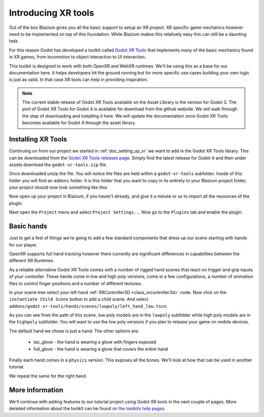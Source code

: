 .. _doc_introducing_xr_tools:

Introducing XR tools
====================

Out of the box Blazium gives you all the basic support to setup an XR project.
XR specific game mechanics however need to be implemented on top of this foundation.
While Blazium makes this relatively easy this can still be a daunting task.

For this reason Godot has developed a toolkit called `Godot XR Tools <https://github.com/GodotVR/godot-xr-tools>`_
that implements many of the basic mechanics found in XR games, from locomotion to object interaction to UI interaction.

This toolkit is designed to work with both OpenXR and WebXR runtimes.
We'll be using this as a base for our documentation here.
It helps developers hit the ground running but for more specific use cases building your own logic is just as valid.
In that case XR tools can help in providing inspiration.

.. note::
  The current stable release of Godot XR Tools available on the Asset Library is the version for Godot 3.
  The port of Godot XR Tools for Godot 4 is available for download from the github website.
  We will walk through the step of downloading and installing it here.
  We will update the documentation once Godot XR Tools becomes available for Godot 4 through the asset library.

Installing XR Tools
-------------------

Continuing on from our project we started in :ref:`doc_setting_up_xr` we want to add in the Godot XR Tools library.
This can be downloaded from the `Godot XR Tools releases page <https://github.com/GodotVR/godot-xr-tools/releases>`_.
Simply find the latest release for Godot 4 and then under assets download the ``godot-xr-tools.zip`` file.

Once downloaded unzip the file.
You will notice the files are held within a ``godot-xr-tools`` subfolder.
Inside of this folder you will find an ``addons`` folder.
It is this folder that you want to copy in its entirety to your Blazium project folder, your project should now look something like this:

.. image:: img/godot_xr_tools_root_folder.webp

Now open up your project in Blazium, if you haven't already, and give it a minute or so to import all the resources of the plugin.

Next open the ``Project`` menu and select ``Project Settings..``.
Now go to the ``Plugins`` tab and enable the plugin.

.. image:: img/godot_xr_tools_enable.webp

Basic hands
-----------

Just to get a feel of things we're going to add a few standard components that dress up our scene starting with hands for our player.

OpenXR supports full hand tracking however there currently are significant differences in capabilities between the different XR Runtimes.

As a reliable alternative Godot XR Tools comes with a number of rigged hand scenes that react on trigger and grip inputs of your controller.
These hands come in low and high poly versions, come in a few configurations, a number of animation files to control finger positions and a number of different textures.

In your scene tree select your left hand :ref:`XRController3D <class_xrcontroller3d>` node.
Now click on the ``instantiate Child Scene`` button to add a child scene.
And select ``addons/godot-xr-tools/hands/scenes/lowpoly/left_hand_low.tscn``.

As you can see from the path of this scene, low poly models are in the ``lowpoly`` subfolder while high poly models are in the ``highpoly`` subfolder.
You will want to use the low poly versions if you plan to release your game on mobile devices.

The default hand we chose is just a hand. The other options are:

  * tac_glove - the hand is wearing a glove with fingers exposed
  * full_glove - the hand is wearing a glove that covers the entire hand

Finally each hand comes in a ``physics`` version.
This exposes all the bones.
We'll look at how that can be used in another tutorial.

We repeat the same for the right hand.

.. image:: img/xr_tools_basic_hands.webp

More information
----------------

We'll continue with adding features to our tutorial project using Godot XR tools in the next couple of pages.
More detailed information about the toolkit can be found `on the toolkits help pages <https://godotvr.github.io/godot-xr-tools/>`_.
